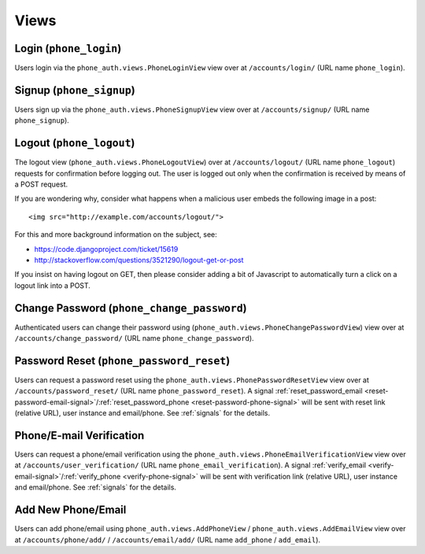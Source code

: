 Views
=====

Login (``phone_login``)
-------------------------

Users login via the ``phone_auth.views.PhoneLoginView`` view over at
``/accounts/login/`` (URL name ``phone_login``).

Signup (``phone_signup``)
---------------------------

Users sign up via the ``phone_auth.views.PhoneSignupView`` view over at
``/accounts/signup/`` (URL name ``phone_signup``).


Logout (``phone_logout``)
----------------------------

The logout view (``phone_auth.views.PhoneLogoutView``) over at
``/accounts/logout/`` (URL name ``phone_logout``) requests for confirmation
before logging out. The user is logged out only when the confirmation is
received by means of a POST request.

If you are wondering why, consider what happens when a malicious user
embeds the following image in a post::

    <img src="http://example.com/accounts/logout/">

For this and more background information on the subject, see:

- https://code.djangoproject.com/ticket/15619
- http://stackoverflow.com/questions/3521290/logout-get-or-post

If you insist on having logout on GET, then please consider adding a
bit of Javascript to automatically turn a click on a logout link into
a POST.


Change Password (``phone_change_password``)
-------------------------------------------

Authenticated users can change their password using
(``phone_auth.views.PhoneChangePasswordView``) view over at
``/accounts/change_password/`` (URL name ``phone_change_password``).


Password Reset (``phone_password_reset``)
-------------------------------------------

Users can request a password reset using the
``phone_auth.views.PhonePasswordResetView`` view over at
``/accounts/password_reset/`` (URL name ``phone_password_reset``).
A signal :ref:`reset_password_email <reset-password-email-signal>`/:ref:`reset_password_phone <reset-password-phone-signal>` will be sent with
reset link (relative URL), user instance and email/phone.
See :ref:`signals` for the details.


Phone/E-mail Verification
-------------------------

Users can request a phone/email verification using the
``phone_auth.views.PhoneEmailVerificationView`` view over at
``/accounts/user_verification/`` (URL name ``phone_email_verification``).
A signal :ref:`verify_email <verify-email-signal>`/:ref:`verify_phone <verify-phone-signal>` will be sent with
verification link (relative URL), user instance and email/phone.
See :ref:`signals` for the details.


Add New Phone/Email
-------------------
Users can add phone/email using
``phone_auth.views.AddPhoneView`` / ``phone_auth.views.AddEmailView`` view over at
``/accounts/phone/add/`` / ``/accounts/email/add/`` (URL name ``add_phone`` / ``add_email``).
